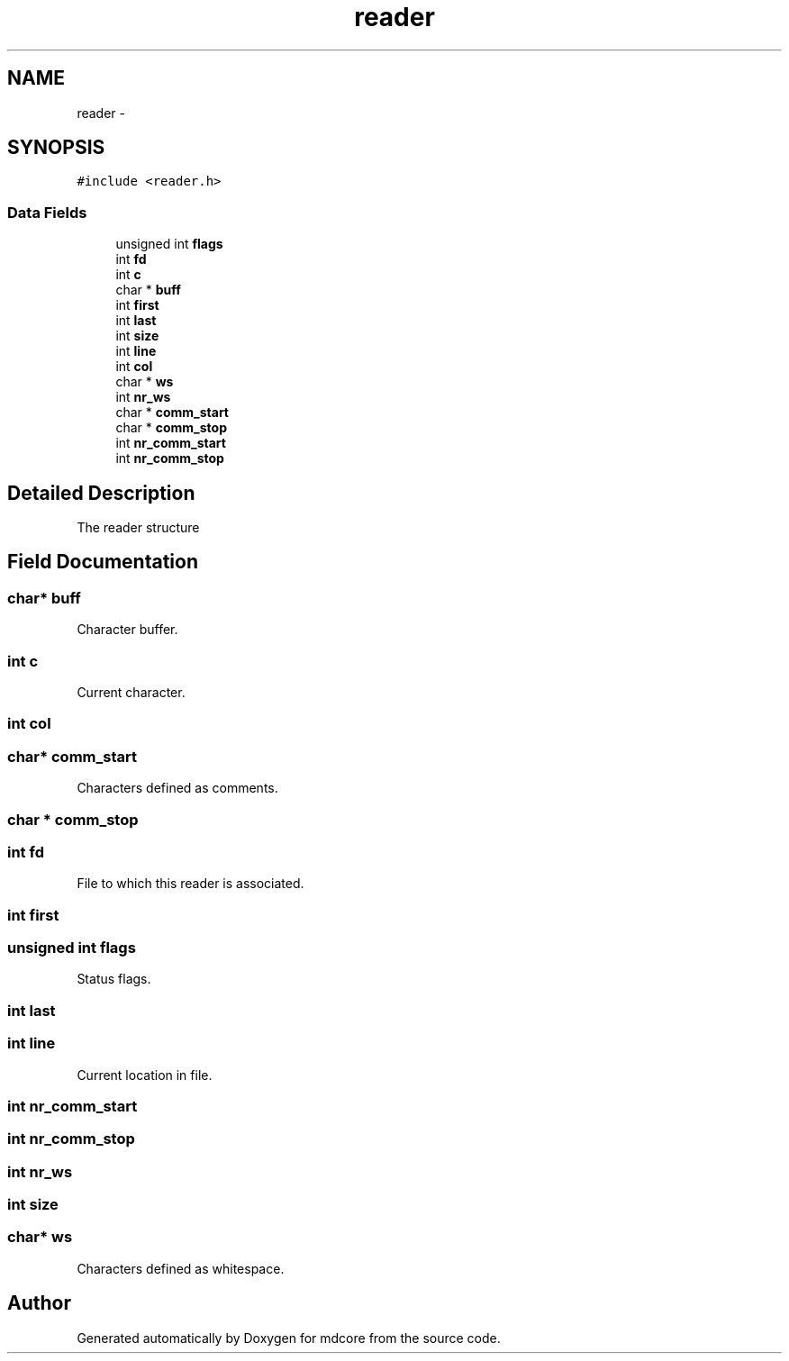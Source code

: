 .TH "reader" 3 "Mon Jan 6 2014" "Version 0.1.5" "mdcore" \" -*- nroff -*-
.ad l
.nh
.SH NAME
reader \- 
.SH SYNOPSIS
.br
.PP
.PP
\fC#include <reader\&.h>\fP
.SS "Data Fields"

.in +1c
.ti -1c
.RI "unsigned int \fBflags\fP"
.br
.ti -1c
.RI "int \fBfd\fP"
.br
.ti -1c
.RI "int \fBc\fP"
.br
.ti -1c
.RI "char * \fBbuff\fP"
.br
.ti -1c
.RI "int \fBfirst\fP"
.br
.ti -1c
.RI "int \fBlast\fP"
.br
.ti -1c
.RI "int \fBsize\fP"
.br
.ti -1c
.RI "int \fBline\fP"
.br
.ti -1c
.RI "int \fBcol\fP"
.br
.ti -1c
.RI "char * \fBws\fP"
.br
.ti -1c
.RI "int \fBnr_ws\fP"
.br
.ti -1c
.RI "char * \fBcomm_start\fP"
.br
.ti -1c
.RI "char * \fBcomm_stop\fP"
.br
.ti -1c
.RI "int \fBnr_comm_start\fP"
.br
.ti -1c
.RI "int \fBnr_comm_stop\fP"
.br
.in -1c
.SH "Detailed Description"
.PP 
The reader structure 
.SH "Field Documentation"
.PP 
.SS "char* buff"
Character buffer\&. 
.SS "int c"
Current character\&. 
.SS "int col"

.SS "char* comm_start"
Characters defined as comments\&. 
.SS "char * comm_stop"

.SS "int fd"
File to which this reader is associated\&. 
.SS "int first"

.SS "unsigned int flags"
Status flags\&. 
.SS "int last"

.SS "int line"
Current location in file\&. 
.SS "int nr_comm_start"

.SS "int nr_comm_stop"

.SS "int nr_ws"

.SS "int size"

.SS "char* ws"
Characters defined as whitespace\&. 

.SH "Author"
.PP 
Generated automatically by Doxygen for mdcore from the source code\&.
